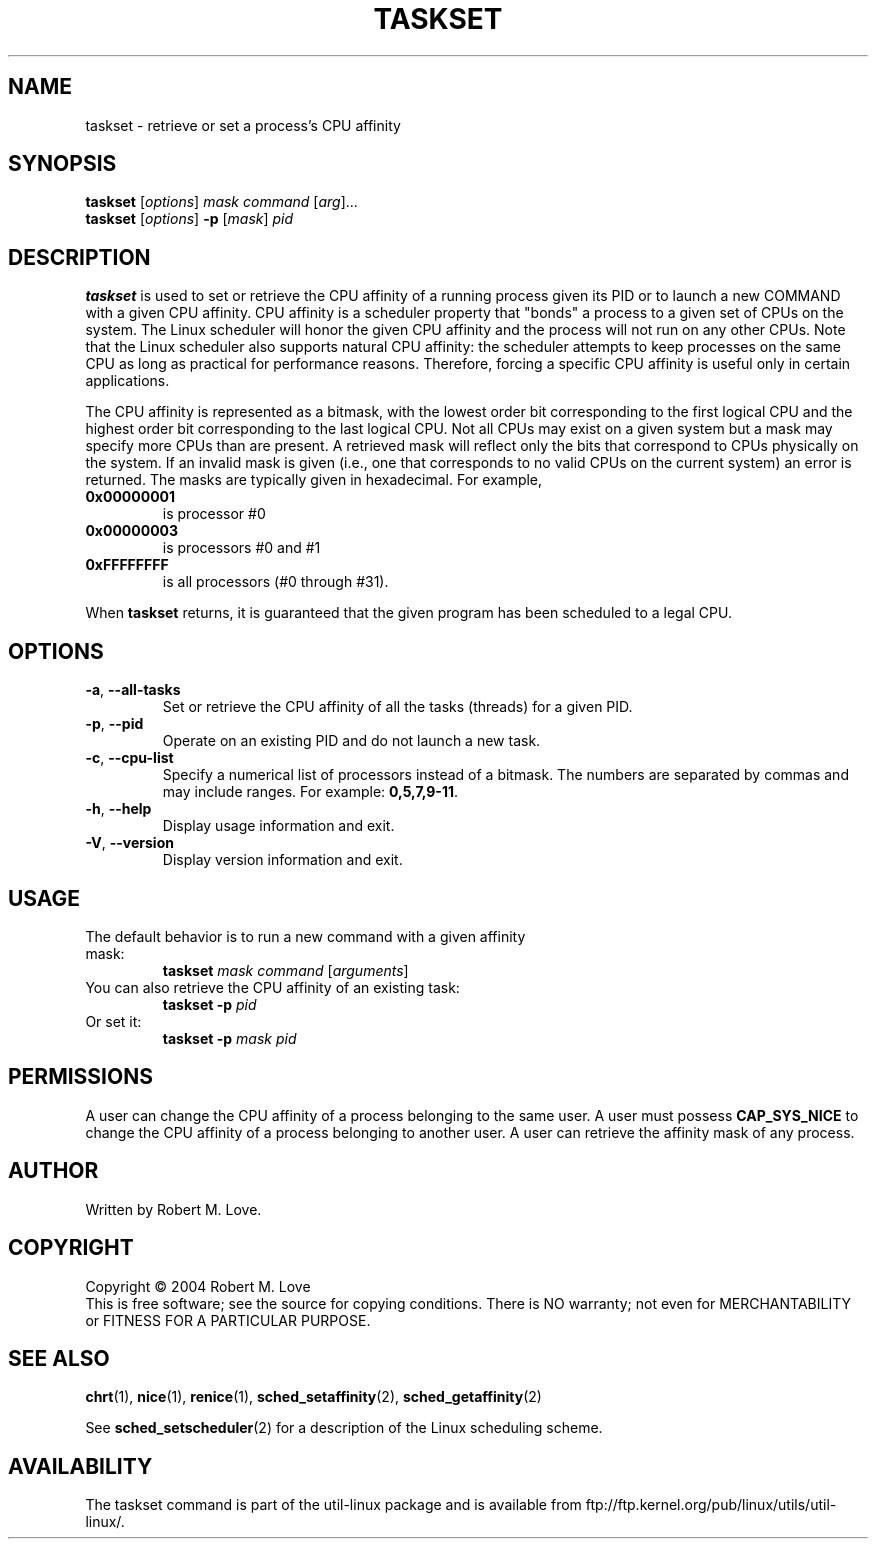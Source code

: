 .\" taskset(1) manpage
.\"
.\" Copyright (C) 2004 Robert Love
.\"
.\" This is free documentation; you can redistribute it and/or
.\" modify it under the terms of the GNU General Public License as
.\" published by the Free Software Foundation; either version 2 of
.\" the License.
.\"
.\" The GNU General Public License's references to "object code"
.\" and "executables" are to be interpreted as the output of any
.\" document formatting or typesetting system, including
.\" intermediate and printed output.
.\"
.\" This manual is distributed in the hope that it will be useful,
.\" but WITHOUT ANY WARRANTY; without even the implied warranty of
.\" MERCHANTABILITY or FITNESS FOR A PARTICULAR PURPOSE.  See the
.\" GNU General Public License for more details.
.\"
.\" You should have received a copy of the GNU General Public License along
.\" with this program; if not, write to the Free Software Foundation, Inc.,
.\" 51 Franklin Street, Fifth Floor, Boston, MA 02110-1301 USA.
.\"
.\" 2002-05-11 Robert Love <rml@tech9.net>
.\" 	Initial version
.\"
.TH TASKSET 1 "April 2003" "util-linux" "User Commands"
.SH NAME
taskset \- retrieve or set a process's CPU affinity
.SH SYNOPSIS
.B taskset
.RI [ options ]\  mask
.IR command\  [ arg ]...
.br
.B taskset
.RI [ options ]
.B \-p
.RI [ mask ]\  pid
.SH DESCRIPTION
.PP
.B taskset
is used to set or retrieve the CPU affinity of a running process given its PID
or to launch a new COMMAND with a given CPU affinity.  CPU affinity is a
scheduler property that "bonds" a process to a given set of CPUs on the system.
The Linux scheduler will honor the given CPU affinity and the process will not
run on any other CPUs.  Note that the Linux scheduler also supports natural
CPU affinity: the scheduler attempts to keep processes on the same CPU as long
as practical for performance reasons.  Therefore, forcing a specific CPU
affinity is useful only in certain applications.
.sp
The CPU affinity is represented as a bitmask, with the lowest order bit
corresponding to the first logical CPU and the highest order bit corresponding
to the last logical CPU.  Not all CPUs may exist on a given system but a mask
may specify more CPUs than are present.  A retrieved mask will reflect only the
bits that correspond to CPUs physically on the system.  If an invalid mask is
given (i.e., one that corresponds to no valid CPUs on the current system) an
error is returned.  The masks are typically given in hexadecimal.  For example,
.TP
.BR 0x00000001
is processor #0
.TP
.BR 0x00000003
is processors #0 and #1
.TP
.BR 0xFFFFFFFF
is all processors (#0 through #31).
.PP
When
.BR taskset
returns, it is guaranteed that the given program has been scheduled to a legal
CPU.
.SH OPTIONS
.TP
.BR \-a ,\  \-\-all-tasks
Set or retrieve the CPU affinity of all the tasks (threads) for a given PID.
.TP
.BR \-p ,\  \-\-pid
Operate on an existing PID and do not launch a new task.
.TP
.BR \-c ,\  \-\-cpu-list
Specify a numerical list of processors instead of a bitmask.  The numbers
are separated by commas and may include ranges.  For example:
.BR 0,5,7,9-11 .
.TP
.BR \-h ,\  \-\-help
Display usage information and exit.
.TP
.BR \-V ,\  \-\-version
Display version information and exit.
.SH USAGE
.TP
The default behavior is to run a new command with a given affinity mask:
.B taskset
.I mask
.IR command\  [ arguments ]
.TP
You can also retrieve the CPU affinity of an existing task:
.B taskset \-p
.I pid
.TP
Or set it:
.B taskset \-p
.I mask pid
.SH PERMISSIONS
A user can change the CPU affinity of a process belonging to the same user.
A user must possess
.B CAP_SYS_NICE
to change the CPU affinity of a process belonging to another user.
A user can retrieve the affinity mask of any process.
.SH AUTHOR
Written by Robert M. Love.
.SH COPYRIGHT
Copyright \(co 2004 Robert M. Love
.br
This is free software; see the source for copying conditions.  There is NO
warranty; not even for MERCHANTABILITY or FITNESS FOR A PARTICULAR PURPOSE.
.SH "SEE ALSO"
.BR chrt (1),
.BR nice (1),
.BR renice (1),
.BR sched_setaffinity (2),
.BR sched_getaffinity (2)
.sp
See
.BR sched_setscheduler (2)
for a description of the Linux scheduling scheme.
.SH AVAILABILITY
The taskset command is part of the util-linux package and is available from
ftp://ftp.kernel.org/pub/linux/utils/util-linux/.
